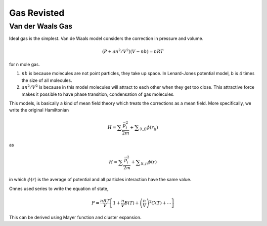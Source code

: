 Gas Revisted
====================

Van der Waals Gas
------------------------

Ideal gas is the simplest. Van de Waals model considers the correction in pressure and volume.

.. math::
   (P + a n^2/V^2)(V- n b) = n R T

for n mole gas.

1. :math:`nb` is because molecules are not point particles, they take up space. In Lenard-Jones potential model, b is 4 times the size of all molecules.
2. :math:`a n^2/V^2` is because in this model molecules will attract to each other when they get too close. This attractive force makes it possible to have phase transition, condensation of gas molecules.

This models, is basically a kind of mean field theory which treats the corrections as a mean field. More specifically, we write the original Hamiltonian

.. math::
   H = \sum \frac{\vec p_i^2}{2m} + \sum _ {\langle i,j \rangle} \phi(r_{ij})

as

.. math::
   H = \sum \frac{\vec p_i^2}{2m} +  \sum _ {\langle i,j \rangle} \phi(r)

in which :math:`\phi(r)` is the average of potential and all particles interaction have the same value.


Onnes used series to write the equation of state,

.. math::
   P = \frac{n R T}{V} \left[ 1 + \frac{n}{V} B(T) + \left(\frac{n}{V}\right)^2 C(T) + \cdots \right]

This can be derived using Mayer function and cluster expansion.


